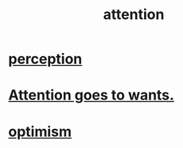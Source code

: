 :PROPERTIES:
:ID:       9d1cc360-4fce-4cd4-9176-8f12670add90
:END:
#+title: attention
* [[id:c6eb0f31-04b3-4552-b52d-6bbaae98f34d][perception]]
* [[id:2741003a-955b-4d4e-a7d1-152e7cbdd8db][Attention goes to wants.]]
* [[id:8d5c9418-f228-4595-b423-05acd9921b10][optimism]]
